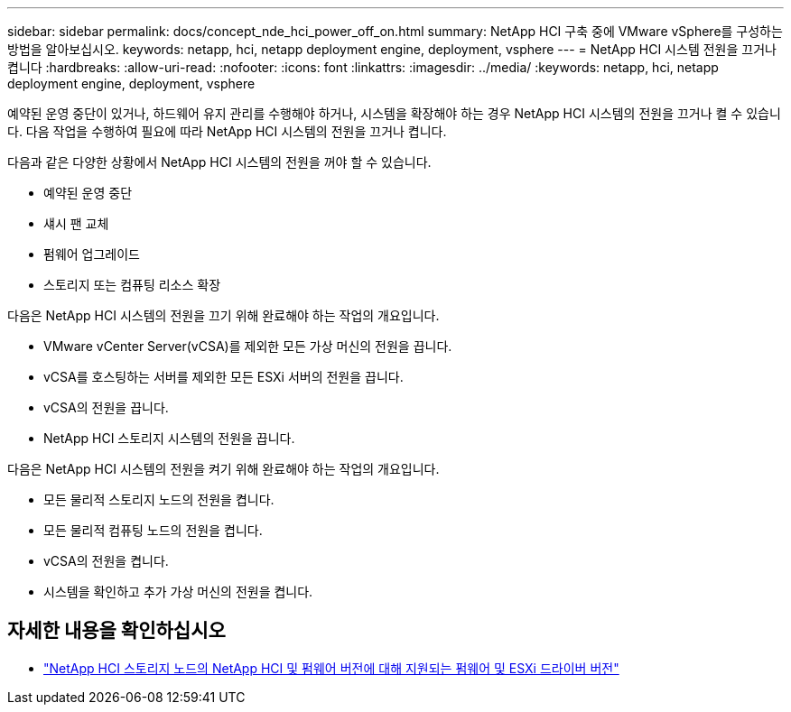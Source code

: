 ---
sidebar: sidebar 
permalink: docs/concept_nde_hci_power_off_on.html 
summary: NetApp HCI 구축 중에 VMware vSphere를 구성하는 방법을 알아보십시오. 
keywords: netapp, hci, netapp deployment engine, deployment, vsphere 
---
= NetApp HCI 시스템 전원을 끄거나 켭니다
:hardbreaks:
:allow-uri-read: 
:nofooter: 
:icons: font
:linkattrs: 
:imagesdir: ../media/
:keywords: netapp, hci, netapp deployment engine, deployment, vsphere


[role="lead"]
예약된 운영 중단이 있거나, 하드웨어 유지 관리를 수행해야 하거나, 시스템을 확장해야 하는 경우 NetApp HCI 시스템의 전원을 끄거나 켤 수 있습니다. 다음 작업을 수행하여 필요에 따라 NetApp HCI 시스템의 전원을 끄거나 켭니다.

다음과 같은 다양한 상황에서 NetApp HCI 시스템의 전원을 꺼야 할 수 있습니다.

* 예약된 운영 중단
* 섀시 팬 교체
* 펌웨어 업그레이드
* 스토리지 또는 컴퓨팅 리소스 확장


다음은 NetApp HCI 시스템의 전원을 끄기 위해 완료해야 하는 작업의 개요입니다.

* VMware vCenter Server(vCSA)를 제외한 모든 가상 머신의 전원을 끕니다.
* vCSA를 호스팅하는 서버를 제외한 모든 ESXi 서버의 전원을 끕니다.
* vCSA의 전원을 끕니다.
* NetApp HCI 스토리지 시스템의 전원을 끕니다.


다음은 NetApp HCI 시스템의 전원을 켜기 위해 완료해야 하는 작업의 개요입니다.

* 모든 물리적 스토리지 노드의 전원을 켭니다.
* 모든 물리적 컴퓨팅 노드의 전원을 켭니다.
* vCSA의 전원을 켭니다.
* 시스템을 확인하고 추가 가상 머신의 전원을 켭니다.


[discrete]
== 자세한 내용을 확인하십시오

* link:firmware_driver_versions.html["NetApp HCI 스토리지 노드의 NetApp HCI 및 펌웨어 버전에 대해 지원되는 펌웨어 및 ESXi 드라이버 버전"]

